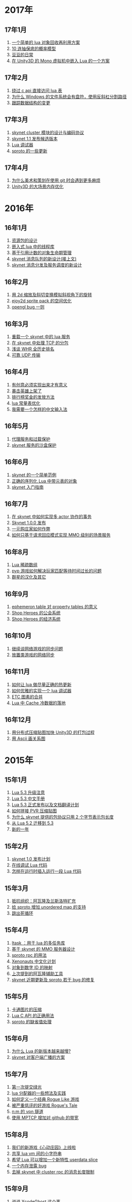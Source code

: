 * 2017年
** 17年1月
1. [[http://blog.codingnow.com/2017/01/lua_typesystem.html][一个简单的 lua 对象回收再利用方案]]
2. [[http://blog.codingnow.com/2017/01/exponential_distribution.html][10 连抽保底的概率模型]]
3. [[http://blog.codingnow.com/2017/01/doudou.html][豆豆的日常]]
4. [[http://blog.codingnow.com/2017/01/unity3d_sharplua.html][在 Unity3D 的 Mono 虚拟机中嵌入 Lua 的一个方案]]
** 17年2月
1. [[http://blog.codingnow.com/2017/02/lua_direct_access_table.html][绕过 c api 直接访问 lua 表]]
2. [[http://blog.codingnow.com/2017/02/windows_path_sep.html][为什么 Windows 的文件系统会有盘符，使用反斜杠分割路径]]
3. [[http://blog.codingnow.com/2017/02/tracedoc.html][跟踪数据结构的变更]]
** 17年3月
1. [[http://blog.codingnow.com/2017/03/skynet_cluster.html][skynet  cluster 模块的设计与编码协议]]
2. [[http://blog.codingnow.com/2017/03/skynet_1_1_rc.html][skynet 1.1 发布候选版本]]
3. [[http://blog.codingnow.com/2017/03/lua_debugger.html][Lua 调试器]]
4. [[http://blog.codingnow.com/2017/03/sproto_new_feature.html][sproto 的一些更新]]
** 17年4月
1. [[http://blog.codingnow.com/2017/04/git.html][为什么美术和策划在使用 git 时会遇到更多麻烦]]
2. [[http://blog.codingnow.com/2017/04/unity3d_memory.html][Unity3D 的大场景内存优化]]
* 2016年
** 16年1月
1. [[http://blog.codingnow.com/2016/01/assets.html][资源包的设计]]
2. [[http://blog.codingnow.com/2016/01/lua_threads.html][嵌入式 lua 中的线程库]]
3. [[http://blog.codingnow.com/2016/01/reference_count.html][基于引用计数的对象生命期管理]]
4. [[http://blog.codingnow.com/2016/01/skynet_mq.html][skynet 消息队列的新设计(接上文)]]
5. [[http://blog.codingnow.com/2016/01/skynet2.html][skynet 消息分发及服务调度的新设计]]
** 16年2月
1. [[http://blog.codingnow.com/2016/02/isometric_scale_skew.html][用 2d 缩放及斜切变换模拟斜视角下的旋转]]
2. [[http://blog.codingnow.com/2016/02/ejoy2d_sprite_pack.html][ejoy2d sprite pack 的空间优化]]
3. [[http://blog.codingnow.com/2016/02/opengl_vbo_bug.html][opengl bug 一则]]
** 16年3月
1. [[http://blog.codingnow.com/2016/03/skynet_reload.html][重载一个 skynet 中的 lua 服务]]
2. [[http://blog.codingnow.com/2016/03/skynet_tcp_package.html][在 skynet 中处理 TCP 的分包]]
3. [[http://blog.codingnow.com/2016/03/whr.html][浅谈 WHR 全历史排名]]
4. [[http://blog.codingnow.com/2016/03/reliable_udp.html][可靠 UDP 传输]]
** 16年4月
1. [[http://blog.codingnow.com/2016/04/ooaoeeeeieoeoeaooao.html][有创意必须实现出来才有意义]]
2. [[http://blog.codingnow.com/2016/04/attack_heroes_steam.html][暴击英雄上架了]]
3. [[http://blog.codingnow.com/2016/04/nae.html][排行榜奖金的发放方法]]
4. [[http://blog.codingnow.com/2016/04/lua_table_constants.html][lua 常量表优化]]
5. [[http://blog.codingnow.com/2016/04/chinese_input_method.html][我需要一个怎样的中文输入法]]
** 16年5月
1. [[http://blog.codingnow.com/2016/05/skynet_proxy.html][代理服务和过载保护]]
2. [[http://blog.codingnow.com/2016/05/skynet_memory.html][skynet 服务的沙盒保护]]
** 16年6月
1. [[http://blog.codingnow.com/2016/06/skynet_sample.html][skynet 的一个简单范例]]
2. [[http://blog.codingnow.com/2016/06/seri_lua_object.html][正确的序列化 Lua 中带元表的对象]]
3. [[http://blog.codingnow.com/2016/06/skynet_gettingstarted.html][skynet 入门指南]]
** 16年7月
1. [[http://blog.codingnow.com/2016/07/skynet_transaction.html][在 skynet 中如何实现多 actor 协作的事务]]
2. [[http://blog.codingnow.com/2016/07/skynet_released.html][Skynet 1.0.0 发布]]
3. [[http://blog.codingnow.com/2016/07/oooeci.html][一元购庄家如何作弊]]
4. [[http://blog.codingnow.com/2016/07/req_mmo.html][如何只基于请求回应模式实现 MMO 级别的场景服务]]
** 16年8月
1. [[http://blog.codingnow.com/2016/08/lua_sparse_array.html][Lua 稀疏数组]]
2. [[http://blog.codingnow.com/2016/08/pvp_match.html][pvp 游戏如何解决玩家匹配等待时间过长的问题]]
3. [[http://blog.codingnow.com/2016/08/stellaris.html][群星的汉化及其它]]
** 16年9月
1. [[http://blog.codingnow.com/2016/09/ephemeron_table_property_tables.html][ephemeron table 对 property tables 的意义]]
2. [[http://blog.codingnow.com/2016/09/shop_heroes_guild.html][Shop Heroes 的公会系统]]
3. [[http://blog.codingnow.com/2016/09/shop_heroes_ecosystem.html][Shop Heroes 的经济系统]]
** 16年10月
1. [[http://blog.codingnow.com/2016/10/gamesync.html][继续谈网络游戏的同步问题]]
2. [[http://blog.codingnow.com/2016/10/synchronization.html][放置类游戏的网络同步]]
** 16年11月
1. [[http://blog.codingnow.com/2016/11/lua_update.html][如何让 lua 做尽量正确的热更新]]
2. [[http://blog.codingnow.com/2016/11/lua_debugger.html][如何优雅的实现一个 lua 调试器]]
3. [[http://blog.codingnow.com/2016/11/etc_compose.html][ ETC 图素的合并]]
4. [[http://blog.codingnow.com/2016/11/cache_data.html][Lua 中 Cache 冷数据的落地]]
** 16年12月
1. [[http://blog.codingnow.com/2016/12/unity3d_remote_pvrtextool.html][用分布式压缩贴图加快 Unity3D 的打包过程]]
2. [[http://blog.codingnow.com/2016/12/ascii_graph.html][用 Ascii 画关系图]]
* 2015年
** 15年1月
1. [[http://blog.codingnow.com/2015/01/lua_53_update.html][Lua 5.3 升级注意]]
2. [[http://blog.codingnow.com/2015/01/lua_53_doc.html][Lua 5.3 中文手册]]
3. [[http://blog.codingnow.com/2015/01/lua_53_final.html][Lua 5.3 正式发布以及文档翻译计划]]
4. [[http://blog.codingnow.com/2015/01/pvr_combine.html][如何拼接 PVR 压缩贴图]]
5. [[http://blog.codingnow.com/2015/01/skynet_netpack.html][为什么 skynet 提供的包协议只用 2 个字节表示包长度]]
6. [[http://blog.codingnow.com/2015/01/lua_52_53.html][从 Lua 5.2 迁移到 5.3]]
7. [[http://blog.codingnow.com/2015/01/summary_and_plan.html][新的一年]]
** 15年2月
1. [[http://blog.codingnow.com/2015/02/skynet_10_plans.html][skynet 1.0 发布计划]]
2. [[http://blog.codingnow.com/2015/02/skynet_debugger.html][在线调试 Lua 代码]]
3. [[http://blog.codingnow.com/2015/02/inject_lua_code.html][怎样在运行时插入运行一段 Lua 代码]]
** 15年3月
1. [[http://blog.codingnow.com/2015/03/avalon.html][抵抗组织：阿瓦隆及兰斯洛特扩充]]
2. [[http://blog.codingnow.com/2015/03/sproto_unordered_map.html][给 sproto 增加 unordered map 的支持]]
3. [[http://blog.codingnow.com/2015/03/skynet_signal.html][跳出死循环]]
** 15年4月
1. [[http://blog.codingnow.com/2015/04/ltask.html][ltask ：用于 lua 的多任务库]]
2. [[http://blog.codingnow.com/2015/04/skynet_mmo.html][基于 skynet 的 MMO 服务器设计]]
3. [[http://blog.codingnow.com/2015/04/sproto_rpc.html][sproto rpc 的用法]]
4. [[http://blog.codingnow.com/2015/04/xenonauts_translation.html][Xenonauts 中文化计划]]
5. [[http://blog.codingnow.com/2015/04/handlemap.html][对象到数字 ID 的映射]]
6. [[http://blog.codingnow.com/2015/04/avalon_tool.html][上次提到的阿瓦隆辅助工具]]
7. [[http://blog.codingnow.com/2015/04/skynet_sproto_bug.html][skynet 近期更新及 sproto 若干 bug 的修复]]
** 15年5月
1. [[http://blog.codingnow.com/2015/05/rgbyuv.html][卡通图片的压缩]]
2. [[http://blog.codingnow.com/2015/05/lua_c_api.html][Lua C API 的正确用法]]
3. [[http://blog.codingnow.com/2015/05/sproto_default_value.html][sproto 的缺省值处理]]
** 15年6月
1. [[http://blog.codingnow.com/2015/06/lua_changes.html][为什么 Lua 的新版本越来越慢?]]
2. [[http://blog.codingnow.com/2015/06/skynet_socket_sharedobject.html][skynet 对客户端广播的方案]]
** 15年7月
1. [[http://blog.codingnow.com/2015/07/attack_heroes.html][第一次提交绿光]]
2. [[http://blog.codingnow.com/2015/07/skynet_lua_allocator.html][lua 分配器的一些想法及实践]]
3. [[http://blog.codingnow.com/2015/07/roguelike_berlin_interpretation.html][如何定义一个经典 Rogue Like 游戏]]
4. [[http://blog.codingnow.com/2015/07/rogues_tale.html][被严重低评的好游戏 Rogue's Tale]]
5. [[http://blog.codingnow.com/2015/07/mptun.html][n:m 的 vpn 隧道]]
6. [[http://blog.codingnow.com/2015/07/mptcp_github.html][使用 MPTCP 增加对 github 的带宽]]
** 15年8月
1. [[http://blog.codingnow.com/2015/08/xdzy.html][我们的新游戏《心动庄园》上线啦]]
2. [[http://blog.codingnow.com/2015/08/lua_vm_share_string.html][共享 lua vm 间的小字符串]]
3. [[http://blog.codingnow.com/2015/08/lua_userdata_slice.html][希望 Lua 可以增加一个新特性  userdata slice]]
4. [[http://blog.codingnow.com/2015/08/memory_leak_bug.html][一个内存泄露 bug]]
5. [[http://blog.codingnow.com/2015/08/skynet_cluster_rpc_limit.html][去掉 skynet 中 cluster rpc 的消息长度限制]]
** 15年9月
1. [[http://blog.codingnow.com/2015/09/xcodeghost.html][说说 XcodeGhost 这个事]]
2. [[http://blog.codingnow.com/2015/09/blog_bug.html][最近 blog 系统出了几个问题]]
** 15年10月
1. [[http://blog.codingnow.com/2015/10/lua_require_env.html][扩展 lua require 的行为]]
2. [[http://blog.codingnow.com/2015/10/victoria2.html][推荐款老游戏：维多利亚 II]]
3. [[http://blog.codingnow.com/2015/10/timeout_skynetcall.html][给 skynet.call 加上超时]]
4. [[http://blog.codingnow.com/2015/10/egypt.html][埃及一日游]]
** 15年11月
1. [[http://blog.codingnow.com/2015/11/rpc.html][RPC 之恶]]
2. [[http://blog.codingnow.com/2015/11/skynet_crontab.html][skynet 中实现一个 crontab 的方法]]
3. [[http://blog.codingnow.com/2015/11/chat_app.html][闲扯几句移动社交软件]]
4. [[http://blog.codingnow.com/2015/11/linode_ubuntu_upgrade.html][终于升级了 linode  上的 ubuntu ]]
** 15年12月
1. [[http://blog.codingnow.com/2015/12/skynet_rc.html][Skynet 1.0.0 RC 版发布]]
2. [[http://blog.codingnow.com/2015/12/skynet_coroutine.html][skynet 里的 coroutine]]
3. [[http://blog.codingnow.com/2015/12/rogues_tale_guide.html][Rogue's Tale 基础系统设定]]
* 2014年
** 14年1月
1. [[http://blog.codingnow.com/2014/01/routemap.html][COC Like 游戏中的寻路算法]]
2. [[http://blog.codingnow.com/2014/01/isometric_tileset_engine.html][斜视角游戏的地图渲染]]
3. [[http://blog.codingnow.com/2014/01/momo_craft.html][我们的手游 陌陌争霸 终于上线了]]
4. [[http://blog.codingnow.com/2014/01/out_of_range_bug.html][一次内存越界的 bug]]
** 14年2月
1. [[http://blog.codingnow.com/2014/02/select_bug.html][一起 select 引起的崩溃]]
2. [[http://blog.codingnow.com/2014/02/net_gamble.html][如何让玩家相信游戏是公平的]]
3. [[http://blog.codingnow.com/2014/02/connection_reuse.html][在移动网络上创建更稳定的连接]]
** 14年3月
1. [[http://blog.codingnow.com/2014/03/lua_shared_proto.html][在不同的 lua vm 间共享 Proto]]
2. [[http://blog.codingnow.com/2014/03/skynet_socket_channel.html][Skynet 新的 socket.channel 模式]]
3. [[http://blog.codingnow.com/2014/03/linode.html][linode 广告时间]]
4. [[http://blog.codingnow.com/2014/03/mmzb_redis.html][谈谈陌陌争霸在数据库方面踩过的坑( Redis 篇)]]
5. [[http://blog.codingnow.com/2014/03/mmzb_mongodb.html][谈谈陌陌争霸在数据库方面踩过的坑(芒果篇)]]
6. [[http://blog.codingnow.com/2014/03/mmzb_db_2.html][谈谈陌陌争霸在数据库方面踩过的坑(排行榜篇)]]
7. [[http://blog.codingnow.com/2014/03/mmzb_db.html][谈谈陌陌争霸在数据库方面踩过的坑(前篇)]]
** 14年4月
1. [[http://blog.codingnow.com/2014/04/skynet_multicast.html][skynet 的新组播方案]]
2. [[http://blog.codingnow.com/2014/04/qc_recruit.html][简悦 QC 招聘]]
3. [[http://blog.codingnow.com/2014/04/skynet_release.html][Skynet 发布第一个正式版]]
4. [[http://blog.codingnow.com/2014/04/skynet_snax.html][skynet 的 snax 框架及热更新方案]]
5. [[http://blog.codingnow.com/2014/04/skynet_gate_lua_version.html][对 skynet 的 gate 服务的重构]]
6. [[http://blog.codingnow.com/2014/04/lua-conf.html][lua-conf 让配置信息在不同的 lua 虚拟机间共享]]
7. [[http://blog.codingnow.com/2014/04/memory_proof_lua_api.html][内存安全的 Lua api 调用]]
** 14年5月
1. [[http://blog.codingnow.com/2014/05/skynet_logo.html][skynet logo]]
2. [[http://blog.codingnow.com/2014/05/skynet_o_logo.html][skynet 征集 logo]]
3. [[http://blog.codingnow.com/2014/05/skynet_v020.html][skynet v0.2.0 发布]]
4. [[http://blog.codingnow.com/2014/05/skynet_mq_flags.html][skynet 消息队列调度算法的一点说明]]
** 14年6月
1. [[http://blog.codingnow.com/2014/06/linode1024.html][Linode 服务真不错]]
2. [[http://blog.codingnow.com/2014/06/skynet_harbor_redesign.html][重新设计并实现了 skynet 的 harbor 模块]]
3. [[http://blog.codingnow.com/2014/06/gotunnel.html][一个适用于腾讯开放平台的 tunnel]]
4. [[http://blog.codingnow.com/2014/06/skynet_tshirt.html][skynet 主题 T 恤]]
5. [[http://blog.codingnow.com/2014/06/skynet_cluster.html][skynet 的集群方案]]
** 14年7月
1. [[http://blog.codingnow.com/2014/07/skynet_response.html][skynet 中如何实现邮件达到通知服务]]
2. [[http://blog.codingnow.com/2014/07/sproto.html][sproto 的实现与评测]]
3. [[http://blog.codingnow.com/2014/07/ejoyproto.html][设计一种简化的 protocol buffer 协议]]
4. [[http://blog.codingnow.com/2014/07/skynet_http.html][给 skynet 增加 http 服务器模块]]
5. [[http://blog.codingnow.com/2014/07/skynet_msgserver.html][skynet 消息服务器支持]]
6. [[http://blog.codingnow.com/2014/07/skynet_short_connection.html][计划给 skynet 增加短连接的支持]]
7. [[http://blog.codingnow.com/2014/07/gameplan.html][一个游戏的想法]]
** 14年8月
1. [[http://blog.codingnow.com/2014/08/ueeoca.html][近日工作记录]]
2. [[http://blog.codingnow.com/2014/08/stm.html][STM 的简单实现]]
3. [[http://blog.codingnow.com/2014/08/unity3d_asset_bundle.html][Unity3D asset bundle 格式简析]]
** 14年9月
1. [[http://blog.codingnow.com/2014/09/sandbox_world.html][随机地形生成]]
2. [[http://blog.codingnow.com/2014/09/ejoy2d_shader.html][ejoy2d shader 模块改进计划]]
3. [[http://blog.codingnow.com/2014/09/2014_igf.html][2014 IGF 评选]]
** 14年10月
1. [[http://blog.codingnow.com/2014/10/beyond_earth.html][文明太空的评测]]
2. [[http://blog.codingnow.com/2014/10/gdc_china_2014.html][GDC China 2014]]
3. [[http://blog.codingnow.com/2014/10/skynet_overload.html][skynet 服务的过载保护]]
** 14年11月
1. [[http://blog.codingnow.com/2014/11/excel.html][策划们离不开的 Excel]]
2. [[http://blog.codingnow.com/2014/11/skynet_ae_udp_oeoe.html][skynet 的 UDP  支持]]
3. [[http://blog.codingnow.com/2014/11/rla_format.html][RLA 文件中的法线信息提取]]
** 14年12月
1. [[http://blog.codingnow.com/2014/12/dungeon_of_the_endless.html][Dungeon of the Endless]]
2. [[http://blog.codingnow.com/2014/12/skynet_meeting.html][skynet 社区广州聚会小记]]
3. [[http://blog.codingnow.com/2014/12/skynet_spinlock.html][乐观锁和悲观锁]]
* 2013年
** 13年1月
1. [[http://blog.codingnow.com/2013/01/memory_bug.html][内存异常排查]]
2. [[http://blog.codingnow.com/2013/01/reading_lua_vm.html][温故而知新]]
3. [[http://blog.codingnow.com/2013/01/memory_leak.html][内存泄露排查小记]]
4. [[http://blog.codingnow.com/2013/01/pixel_light_scene.html][Pixel light 中的场景管理]]
5. [[http://blog.codingnow.com/2013/01/binding_c_object_for_lua.html][为 Lua 绑定 C/C++ 对象]]
** 13年2月
1. [[http://blog.codingnow.com/2013/02/clash_of_clans.html][Clash of Clans]]
2. [[http://blog.codingnow.com/2013/02/unilua.html][C# 版的 Lua]]
** 13年3月
1. [[http://blog.codingnow.com/2013/03/objective_c.html][Objective-C 的对象模型]]
2. [[http://blog.codingnow.com/2013/03/iueoaea.html][最近一些心得]]
** 13年4月
1. [[http://blog.codingnow.com/2013/04/lua_522_bug.html][Lua 5.2.2 中的一处 Bug]]
2. [[http://blog.codingnow.com/2013/04/data_structure_tree.html][树结构的一点想法]]
3. [[http://blog.codingnow.com/2013/04/wm_create_exception.html][WM_CREATE 引起的 bug 一则]]
4. [[http://blog.codingnow.com/2013/04/dfont.html][动态字体的贴图管理]]
** 13年5月
1. [[http://blog.codingnow.com/2013/05/skynet_gate.html][skynet 的网关模块的一点修改]]
2. [[http://blog.codingnow.com/2013/05/sa_recruit.html][招聘 Windows/Linux SA 一名]]
3. [[http://blog.codingnow.com/2013/05/something_about_lua.html][介绍几个和 Lua 有关的东西]]
4. [[http://blog.codingnow.com/2013/05/join_us.html][招聘 Lua 开发人员一名]]
5. [[http://blog.codingnow.com/2013/05/xor_linked_list.html][XOR 链表]]
** 13年6月
1. [[http://blog.codingnow.com/2013/06/skynet_watchdog.html][skynet 下的用户登陆问题]]
2. [[http://blog.codingnow.com/2013/06/hive_lua_actor_model.html][Hive , Lua 的 actor 模型]]
3. [[http://blog.codingnow.com/2013/06/skynet_socket.html][重写了 skynet 中的 socket 库]]
4. [[http://blog.codingnow.com/2013/06/lua_mongo.html][MongoDB lua driver]]
5. [[http://blog.codingnow.com/2013/06/lua_bson.html][写了一个 lua bson 库]]
6. [[http://blog.codingnow.com/2013/06/lua_stack.html][用栈方式管理 Lua 中的 C 对象]]
7. [[http://blog.codingnow.com/2013/06/mongodb_lua_driver.html][MongoDB 的 Lua Driver]]
** 13年7月
1. [[http://blog.codingnow.com/2013/07/skynet_mongo_driver.html][给  skynet 添加 mongo driver]]
2. [[http://blog.codingnow.com/2013/07/coroutine_reuse.html][coroutine 的回收利用]]
3. [[http://blog.codingnow.com/2013/07/improve_skynet_socket_lib.html][增强了 skynet 的 socket 库]]
4. [[http://blog.codingnow.com/2013/07/callback_or_message_queue.html][回调还是消息队列]]
5. [[http://blog.codingnow.com/2013/07/hive_socket.html][Hive 增加了 socket 库]]
** 13年8月
1. [[http://blog.codingnow.com/2013/08/full_userdata_gc.html][去掉 full userdata 的 GC 元方法]]
2. [[http://blog.codingnow.com/2013/08/skynet_update.html][Skynet 的一次大更新]]
3. [[http://blog.codingnow.com/2013/08/reading_golang_source.html][读了一点 go 的源码]]
4. [[http://blog.codingnow.com/2013/08/exit_skynet.html][如何安全的退出 skynet ]]
** 13年9月
1. [[http://blog.codingnow.com/2013/09/lua_52_generational_gc.html][Lua 5.2 新增的分代 GC]]
2. [[http://blog.codingnow.com/2013/09/cstring.html][一个简单的 C string 库]]
3. [[http://blog.codingnow.com/2013/09/join_us_artist.html][招聘 美术特效制作人员一名]]
4. [[http://blog.codingnow.com/2013/09/skynet_bootstrap.html][skynet 的启动流程中的异步 IO 问题]]
5. [[http://blog.codingnow.com/2013/09/sparse_file_block_kaspersky.html][BT 下载器下载的安装文件被杀毒软件卡住的问题]]
6. [[http://blog.codingnow.com/2013/09/edge_font.html][字体勾边渲染的简单方法]]
** 13年10月
1. [[http://blog.codingnow.com/2013/10/skynet_lua_coroutine.html][skynet 中 Lua 服务的消息处理]]
2. [[http://blog.codingnow.com/2013/10/join_us_programmer.html][招聘 平台开发工程师]]
3. [[http://blog.codingnow.com/2013/10/dlang_string.html][D 语言的数组和字符串]]
** 13年11月
1. [[http://blog.codingnow.com/2013/11/bump_pointer_allocator.html][一个 Bump Pointer Allocator]]
2. [[http://blog.codingnow.com/2013/11/interview.html][ 云风：一个编程的自由人（图灵访谈）]]
3. [[http://blog.codingnow.com/2013/11/eo.html][虚惊一场]]
4. [[http://blog.codingnow.com/2013/11/recruit_unity3d.html][简悦招聘 Unity3D 程序员]]
** 13年12月
1. [[http://blog.codingnow.com/2013/12/lua_debugger.html][Lua 远程调试器]]
2. [[http://blog.codingnow.com/2013/12/ejoy2d.html][Ejoy2D 开源]]
3. [[http://blog.codingnow.com/2013/12/skynet_lua_alloc.html][skynet lua 服务的内存管理优化]]
4. [[http://blog.codingnow.com/2013/12/skynet_agent_pool.html][skynet 服务启动优化]]
5. [[http://blog.codingnow.com/2013/12/skynet_monitor.html][Skynet 的服务监控及远程调用]]
* 2012年
** 12年1月
1. [[http://blog.codingnow.com/2012/01/libuv.html][libuv 初窥]]
2. [[http://blog.codingnow.com/2012/01/lua_link_bug.html][一个链接 lua 引起的 bug , 事不过三]]
3. [[http://blog.codingnow.com/2012/01/dev_note_9.html][开发笔记 (9) ：近期工作小结]]
4. [[http://blog.codingnow.com/2012/01/niioeoouaieeaee.html][今天终于爬先锋了]]
5. [[http://blog.codingnow.com/2012/01/12306_sns.html][12306 可望成为中国最大的 SNS 网站]]
6. [[http://blog.codingnow.com/2012/01/ticket_queue.html][铁路订票系统的简单设计]]
7. [[http://blog.codingnow.com/2012/01/dev_note_8.html][开发笔记 (8) : 策划公式的 DSL 设计]]
8. [[http://blog.codingnow.com/2012/01/dev_note_7.html][开发笔记 (7) : 服务器底层框架及 RPC]]
9. [[http://blog.codingnow.com/2012/01/_oeouoeie.html][ 关于分工合作]]
** 12年2月
1. [[http://blog.codingnow.com/2012/02/forum.html][主题论坛的一些想法]]
2. [[http://blog.codingnow.com/2012/02/dev_note_11.html][开发笔记 (11) : 组播服务]]
3. [[http://blog.codingnow.com/2012/02/lua_trace.html][跟踪调试 Lua 程序]]
4. [[http://blog.codingnow.com/2012/02/dev_note_10.html][开发笔记 (10) ：内存数据库]]
5. [[http://blog.codingnow.com/2012/02/ring_buffer.html][Ring Buffer 的应用]]
** 12年3月
1. [[http://blog.codingnow.com/2012/03/dev_note_16.html][开发笔记(16) : Timer 和异步事件]]
2. [[http://blog.codingnow.com/2012/03/dev_note_15.html][开发笔记(15) : 热更新]]
3. [[http://blog.codingnow.com/2012/03/dev_note_14.html][开发笔记(14) : 工作总结及玩家状态广播]]
4. [[http://blog.codingnow.com/2012/03/dev_note_13.html][开发笔记 (13) : AOI 服务的设计与实现]]
5. [[http://blog.codingnow.com/2012/03/dev_note_12.html][开发笔记(12) : 位置同步策略]]
** 12年4月
1. [[http://blog.codingnow.com/2012/04/pbc_improved.html][pbc 优化]]
2. [[http://blog.codingnow.com/2012/04/lua_multi_states_database.html][让多个 Lua state 共享一份静态数据]]
3. [[http://blog.codingnow.com/2012/04/dev_note_17.html][开发笔记(17) : 策划表格公式处理]]
4. [[http://blog.codingnow.com/2012/04/lua_int64.html][Lua int64 的支持]]
5. [[http://blog.codingnow.com/2012/04/sync_time.html][如何更准确的网络对时]]
6. [[http://blog.codingnow.com/2012/04/mread.html][Ringbuffer 范例]]
** 12年5月
1. [[http://blog.codingnow.com/2012/05/ooc.html][杂记]]
2. [[http://blog.codingnow.com/2012/05/dev_note_19.html][开发笔记(19) : 怪物行走控制]]
3. [[http://blog.codingnow.com/2012/05/dev_note_18.html][开发笔记(18) : 读写锁与线程安全]]
** 12年6月
1. [[http://blog.codingnow.com/2012/06/continuation_in_lua_52.html][Lua 5.2 如何实现 C 调用中的 Continuation]]
2. [[http://blog.codingnow.com/2012/06/dev_note_21.html][开发笔记(21) : 无锁消息队列]]
3. [[http://blog.codingnow.com/2012/06/dev_note_20.html][开发笔记(20) : 交易系统]]
4. [[http://blog.codingnow.com/2012/06/ooeo.html][一些工作进展]]
5. [[http://blog.codingnow.com/2012/06/lua_support_utf8.html][让 Lua 支持中文变量名]]
** 12年7月
1. [[http://blog.codingnow.com/2012/07/dev_note_24.html][开发笔记(24) : Lua State 间的数据共享]]
2. [[http://blog.codingnow.com/2012/07/c_coroutine.html][C 的 coroutine 库]]
3. [[http://blog.codingnow.com/2012/07/dev_note_23.html][开发笔记(23) : 原子字典]]
4. [[http://blog.codingnow.com/2012/07/dev_note_22.html][开发笔记(22) : 背包系统]]
5. [[http://blog.codingnow.com/2012/07/lua_521.html][Lua 5.2.1 的一处改变]]
6. [[http://blog.codingnow.com/2012/07/lua_c_callback.html][在 C 中设置 Lua 回调函数引起的一处 bug]]
** 12年8月
1. [[http://blog.codingnow.com/2012/08/dev_note_25.html][开发笔记(25) : 改进的 RPC]]
2. [[http://blog.codingnow.com/2012/08/skynet_bug.html][记录一个并发引起的 bug]]
3. [[http://blog.codingnow.com/2012/08/skynet_dev.html][Skynet 的一些改进和进展]]
4. [[http://blog.codingnow.com/2012/08/skynet_harbor_rpc.html][Skynet 集群及 RPC ]]
5. [[http://blog.codingnow.com/2012/08/skynet.html][Skynet 开源]]
** 12年9月
1. [[http://blog.codingnow.com/2012/09/dev_note_26.html][开发笔记(26) : AOI 以及移动模块]]
2. [[http://blog.codingnow.com/2012/09/lua_52_changes.html][Lua 5.2 的细节改变]]
3. [[http://blog.codingnow.com/2012/09/join_us.html][正式招聘 web 平台开发工程师]]
4. [[http://blog.codingnow.com/2012/09/the_design_of_skynet.html][Skynet 设计综述]]
** 12年10月
1. [[http://blog.codingnow.com/2012/10/yingxi.html][近期攀岩小记]]
2. [[http://blog.codingnow.com/2012/10/luajit_20_lua_52_env.html][让 LuaJIT 2.0 支持 Lua 5.2 中的 _ENV 特性]]
3. [[http://blog.codingnow.com/2012/10/sc2_editor.html][星际争霸2编辑器的初接触]]
4. [[http://blog.codingnow.com/2012/10/bug_and_lockfree_queue.html][并发问题 bug 小记]]
5. [[http://blog.codingnow.com/2012/10/dev_note_27.html][开发笔记(27) : 公式计算机]]
** 12年11月
1. [[http://blog.codingnow.com/2012/11/phasing_technology.html][相位技术的实现]]
2. [[http://blog.codingnow.com/2012/11/dev_note_29.html][开发笔记(29) : agent 跨机 id 同步问题]]
3. [[http://blog.codingnow.com/2012/11/lua_share_code.html][Lua 字节码与字符串的共享]]
4. [[http://blog.codingnow.com/2012/11/dev_note_28.html][开发笔记(28) : 重构优化]]
** 12年12月
1. [[http://blog.codingnow.com/2012/12/share_rent.html][房租分配问题]]
2. [[http://blog.codingnow.com/2012/12/fuzzy_logic.html][模糊逻辑在 AI 中的应用]]
3. [[http://blog.codingnow.com/2012/12/luacc.html][Luacc]]
4. [[http://blog.codingnow.com/2012/12/lua_snapshot.html][一个 Lua 内存泄露检查工具]]
5. [[http://blog.codingnow.com/2012/12/user_authentication.html][登陆认证系统]]
6. [[http://blog.codingnow.com/2012/12/merchant.html][网络游戏中商人系统的一点想法]]
7. [[http://blog.codingnow.com/2012/12/programmer.html][程序员的职业素养]]
8. [[http://blog.codingnow.com/2012/12/gui_good_design.html][闲扯几句图形界面的设计]]
* 2011年
** 11年1月
1. [[http://blog.codingnow.com/2011/01/my_old_man.html][父亲]]
2. [[http://blog.codingnow.com/2011/01/memory_snapshot.html][如何给指定地址空间拍一个快照]]
3. [[http://blog.codingnow.com/2011/01/insight.html][顿悟？]]
4. [[http://blog.codingnow.com/2011/01/fork_multi_thread.html][极不和谐的 fork 多线程程序]]
5. [[http://blog.codingnow.com/2011/01/english_reading.html][有关英语阅读]]
6. [[http://blog.codingnow.com/2011/01/no.html][洋画]]
7. [[http://blog.codingnow.com/2011/01/virtual_goods_verify.html][网络游戏物品校验系统的设计]]
8. [[http://blog.codingnow.com/2011/01/memdb.html][梦幻西游服务器的优化]]
** 11年2月
1. [[http://blog.codingnow.com/2011/02/zeromq_message_patterns.html][ZeroMQ 的模式]]
2. [[http://blog.codingnow.com/2011/02/queue_system.html][食堂排队系统]]
3. [[http://blog.codingnow.com/2011/02/aaeeooc.html][新年杂记]]
4. [[http://blog.codingnow.com/2011/02/0x20_years.html][写在 0x20 岁之前]]
** 11年3月
1. [[http://blog.codingnow.com/2011/03/effective_c_3rd_preface.html][废稿留档：Effective C++ 3rd 的评注版（序）]]
2. [[http://blog.codingnow.com/2011/03/lua_gc_5.html][Lua GC 的源码剖析 (5)]]
3. [[http://blog.codingnow.com/2011/03/lua_gc_4.html][Lua GC 的源码剖析 (4)]]
4. [[http://blog.codingnow.com/2011/03/lua_gc_3.html][Lua GC 的源码剖析 (3)]]
5. [[http://blog.codingnow.com/2011/03/lua_gc_2.html][Lua GC 的源码剖析 (2)]]
6. [[http://blog.codingnow.com/2011/03/lua_gc_1.html][Lua GC 的源码剖析 (1)]]
7. [[http://blog.codingnow.com/2011/03/queue_system.html][服务器排队系统的一点想法 ]]
8. [[http://blog.codingnow.com/2011/03/share_photos.html][方便的分享照片]]
9. [[http://blog.codingnow.com/2011/03/optimize_io.html][梦幻西游服务器 IO 问题]]
10. [[http://blog.codingnow.com/2011/03/go_3.html][Go 语言初学实践(3)]]
11. [[http://blog.codingnow.com/2011/03/go_2.html][Go 语言初学实践(2)]]
12. [[http://blog.codingnow.com/2011/03/go_1.html][Go 语言初学实践(1)]]
13. [[http://blog.codingnow.com/2011/03/file_sharing.html][分享文件服务]]
** 11年4月
1. [[http://blog.codingnow.com/2011/04/module_initialization.html][再谈 C 语言的模块化设计]]
2. [[http://blog.codingnow.com/2011/04/3d_engine_plan.html][如果从头开发新的 3d engine]]
3. [[http://blog.codingnow.com/2011/04/ten_years_in_netease.html][我在网易的十年]]
4. [[http://blog.codingnow.com/2011/04/lua_gc_multithreading.html][把 lua 的 gc 移到独立线程]]
5. [[http://blog.codingnow.com/2011/04/lua_gc_6.html][Lua GC 的源码剖析 (6) 完结]]
** 11年5月
1. [[http://blog.codingnow.com/2011/05/asset_management.html][游戏开发中美术资源的管理]]
2. [[http://blog.codingnow.com/2011/05/chat_encryption.html][聊天信息加密的乱想]]
3. [[http://blog.codingnow.com/2011/05/english_reading.html][电子书平台及英文阅读]]
4. [[http://blog.codingnow.com/2011/05/power-grid-factory-manager.html][扯两句电厂经理]]
5. [[http://blog.codingnow.com/2011/05/solo.html][软件项目需要很多人一起完成可能是一个骗局]]
6. [[http://blog.codingnow.com/2011/05/bitcoin.html][Bitcoin 的基本原理]]
7. [[http://blog.codingnow.com/2011/05/gc_performance.html][闲扯几句 GC 的话题]]
8. [[http://blog.codingnow.com/2011/05/xtunnel.html][写了一个 proxy 用途你懂的]]
** 11年6月
1. [[http://blog.codingnow.com/2011/06/dns_tunnel.html][DNS 隧道]]
2. [[http://blog.codingnow.com/2011/06/luajit_ffi_zeromq.html][使用 luajit 的 ffi 绑定 zeromq]]
3. [[http://blog.codingnow.com/2011/06/mmorpg_server.html][传统 MMORPG 通讯模式实现的一点想法]]
** 11年7月
1. [[http://blog.codingnow.com/2011/07/align_bug.html][地址对齐问题引起的 Bug 一则]]
2. [[http://blog.codingnow.com/2011/07/googleplus.html][谈谈 Google+]]
3. [[http://blog.codingnow.com/2011/07/tianzhu-7.html][结组攀爬天柱岩（附高强小结）]]
4. [[http://blog.codingnow.com/2011/07/tianzhu-6.html][结组攀爬天柱岩（六）终]]
5. [[http://blog.codingnow.com/2011/07/tianzhu-5.html][结组攀爬天柱岩（五）]]
6. [[http://blog.codingnow.com/2011/07/tianzhu-4.html][结组攀爬天柱岩（四）]]
7. [[http://blog.codingnow.com/2011/07/tianzhuyan-3.html][结组攀爬天柱岩（三）]]
8. [[http://blog.codingnow.com/2011/07/tianzhuyan-2.html][结组攀爬天柱岩（二）]]
9. [[http://blog.codingnow.com/2011/07/tianzhuyan-1.html][结组攀爬天柱岩（一）]]
** 11年8月
1. [[http://blog.codingnow.com/2011/08/rope_ladder.html][绳梯]]
2. [[http://blog.codingnow.com/2011/08/kexiao1.html][开线流水帐]]
3. [[http://blog.codingnow.com/2011/08/mmorpg_scene_server.html][MMORPG 中场景服务的抽象]]
4. [[http://blog.codingnow.com/2011/08/lua_52_multithreaded.html][Lua 下实现抢占式多线程]]
** 11年9月
1. [[http://blog.codingnow.com/2011/09/jianyue.html][简悦]]
2. [[http://blog.codingnow.com/2011/09/autumn.html][秋天]]
3. [[http://blog.codingnow.com/2011/09/new_beginning.html][离开，是为了新的开始]]
** 11年10月
1. [[http://blog.codingnow.com/2011/10/virtual_currency.html][游戏收费方式的一点思考]]
2. [[http://blog.codingnow.com/2011/10/web_develop.html][Web 开发程序员招聘]]
3. [[http://blog.codingnow.com/2011/10/ueuoaoeo.html][近期一点进展]]
** 11年11月
1. [[http://blog.codingnow.com/2011/11/dev_note_3.html][开发笔记 (3) ]]
2. [[http://blog.codingnow.com/2011/11/mathematical_design.html][游戏数值策划]]
3. [[http://blog.codingnow.com/2011/11/dev_note_2.html][开发笔记 (2) ：redis 数据库结构设计 ]]
4. [[http://blog.codingnow.com/2011/11/dev_note_1.html][开发笔记 (1)]]
5. [[http://blog.codingnow.com/2011/11/ameba_lua_52.html][Ameba , 一个简单的 lua 多线程实现]]
6. [[http://blog.codingnow.com/2011/11/beginning.html][正式开始前]]
** 11年12月
1. [[http://blog.codingnow.com/2011/12/lua_52_env.html][lua 5.2 的 _ENV]]
2. [[http://blog.codingnow.com/2011/12/buddy_memory_allocation.html][Buddy memory allocation (伙伴内存分配器)]]
3. [[http://blog.codingnow.com/2011/12/dev_note_6.html][开发笔记 (6) : 结构化数据的共享存储]]
4. [[http://blog.codingnow.com/2011/12/pbc_lua_binding.html][pbc 库的 lua binding]]
5. [[http://blog.codingnow.com/2011/12/monty_hall.html][蒙特霍尔问题与我那餐盒饭]]
6. [[http://blog.codingnow.com/2011/12/dev_note_5.html][开发笔记 (5) : 场景服务及避免读写锁]]
7. [[http://blog.codingnow.com/2011/12/dev_note_4.html][开发笔记 (4) :  Agent 的消息循环及 RPC]]
8. [[http://blog.codingnow.com/2011/12/probability.html][概率问题]]
9. [[http://blog.codingnow.com/2011/12/protocol_buffers_for_c.html][Protocol Buffers for C]]
* 2010年
** 10年1月
1. [[http://blog.codingnow.com/2010/01/cpp_template.html][古怪的 C++ 问题]]
2. [[http://blog.codingnow.com/2010/01/ff13.html][最终幻想XIII]]
3. [[http://blog.codingnow.com/2010/01/bank.html][招行虽然烂，但至少可以用]]
4. [[http://blog.codingnow.com/2010/01/modularization_in_c_1.html][浅谈 C 语言中模块化设计的范式]]
5. [[http://blog.codingnow.com/2010/01/c_modularization.html][C 语言对模块化支持的欠缺]]
6. [[http://blog.codingnow.com/2010/01/good_design.html][好的设计]]
7. [[http://blog.codingnow.com/2010/01/avatar.html][武汉的黄牛还是实在]]
8. [[http://blog.codingnow.com/2010/01/the_new_c_standard_1_2.html][《The New C Standard》的新版下载]]
9. [[http://blog.codingnow.com/2010/01/lua_520_work1.html][Lua 5.2.0 (work1)]]
10. [[http://blog.codingnow.com/2010/01/book.html][随便写写]]
** 10年2月
1. [[http://blog.codingnow.com/2010/02/no_password.html][为什么一定要有密码?]]
2. [[http://blog.codingnow.com/2010/02/cpp_ctor.html][在 C++ 中引入 gc 后的对象初始化]]
3. [[http://blog.codingnow.com/2010/02/cpp_inherit.html][C++ 中的接口继承与实现继承]]
4. [[http://blog.codingnow.com/2010/02/cpp_gc.html][在 C++ 中实现一个轻量的标记清除 gc 系统]]
5. [[http://blog.codingnow.com/2010/02/move.html][搬家]]
6. [[http://blog.codingnow.com/2010/02/eoo.html][虚杯以待]]
7. [[http://blog.codingnow.com/2010/02/serendipity.html][缘分天注定]]
8. [[http://blog.codingnow.com/2010/02/magic.html][关于那个手穿玻璃]]
9. [[http://blog.codingnow.com/2010/02/oeouo.html][关于招聘]]
10. [[http://blog.codingnow.com/2010/02/ff13.html][FF13 剧情完成]]
11. [[http://blog.codingnow.com/2010/02/recruit.html][招聘程序员]]
** 10年3月
1. [[http://blog.codingnow.com/2010/03/boardgame_bar.html][我的桌面游戏吧快开张了]]
2. [[http://blog.codingnow.com/2010/03/c_serialization.html][C 语言的数据序列化]]
3. [[http://blog.codingnow.com/2010/03/cpp_protected.html][C++ 中的 protected]]
4. [[http://blog.codingnow.com/2010/03/netease_oa.html][我诅咒帮网易做 OA 系统的公司]]
5. [[http://blog.codingnow.com/2010/03/object_oriented_programming_in_c.html][我所偏爱的 C 语言面向对象编程范式]]
6. [[http://blog.codingnow.com/2010/03/iioauiioaeoaein.html][感谢各位投递简历和参加面试的同学]]
** 10年4月
1. [[http://blog.codingnow.com/2010/04/vfs.html][实现一个简单的虚拟文件系统]]
2. [[http://blog.codingnow.com/2010/04/ieaeenaeieia.html][筹码选配问题]]
3. [[http://blog.codingnow.com/2010/04/eoaee.html][小店开张了]]
** 10年5月
1. [[http://blog.codingnow.com/2010/05/shared_data_in_lua_states.html][共享 lua state 中的数据]]
2. [[http://blog.codingnow.com/2010/05/popo_ent.html][千呼万唤始出来，结果是这么白痴的设定]]
3. [[http://blog.codingnow.com/2010/05/setjmp.html][setjmp 的正确使用]]
4. [[http://blog.codingnow.com/2010/05/battlestar_galactica.html][太空堡垒卡拉狄加]]
5. [[http://blog.codingnow.com/2010/05/silenceisdefeat_tcp_forwarding.html][silenceisdefeat 关掉了 TCP Forwarding]]
6. [[http://blog.codingnow.com/2010/05/memory_proxy.html][给你的模块设防]]
7. [[http://blog.codingnow.com/2010/05/delve.html][Delve 迷你地下城冒险游戏]]
** 10年6月
1. [[http://blog.codingnow.com/2010/06/detect_utf-8_gbk.html][区分一个包含汉字的字符串是 UTF-8 还是 GBK]]
2. [[http://blog.codingnow.com/2010/06/c_programming_language.html][C 语言的前世今生]]
3. [[http://blog.codingnow.com/2010/06/vfs_implemention.html][把 vfs 实现好了]]
4. [[http://blog.codingnow.com/2010/06/masterminds_of_programming_forth.html][有关 Forth]]
5. [[http://blog.codingnow.com/2010/06/masterminds_of_programming_7_lua.html][采访 Lua 发明人的一篇文章]]
** 10年7月
1. [[http://blog.codingnow.com/2010/07/mingw_stack_backtrace.html][mingw 下的 stack backtrace]]
2. [[http://blog.codingnow.com/2010/07/cellphone.html][换了个新手机]]
3. [[http://blog.codingnow.com/2010/07/game_network.html][游戏多服务器架构的一点想法]]
4. [[http://blog.codingnow.com/2010/07/function_c.html][C 语言中统一的函数指针]]
** 10年8月
1. [[http://blog.codingnow.com/2010/08/array_erase.html][从数组里删除一个元素]]
2. [[http://blog.codingnow.com/2010/08/libvpx.html][在游戏引擎中播放视频]]
3. [[http://blog.codingnow.com/2010/08/bug.html][记一个 Bug]]
4. [[http://blog.codingnow.com/2010/08/resource_pack.html][游戏资源的压缩、打包与补丁更新]]
5. [[http://blog.codingnow.com/2010/08/protobuf_for_lua.html][继续完善 protobuf 库]]
6. [[http://blog.codingnow.com/2010/08/proto_buffers_in_lua.html][Proto Buffers in Lua]]
7. [[http://blog.codingnow.com/2010/08/debug_in_windows.html][Windows 下调试问题一则]]
** 10年9月
1. [[http://blog.codingnow.com/2010/09/nz_south_island.html][新西兰南岛游]]
2. [[http://blog.codingnow.com/2010/09/nz.html][在新西兰自驾]]
3. [[http://blog.codingnow.com/2010/09/oeouoaieaeaeeoaeo.html][关于这段时间的技术评审]]
4. [[http://blog.codingnow.com/2010/09/update_backtrace-mingw.html][backtrace-mingw 更新]]
** 10年10月
1. [[http://blog.codingnow.com/2010/10/effective_cpp_3rd_comment.html][Effective C++ 3rd 的一点评论]]
2. [[http://blog.codingnow.com/2010/10/effective_cpp_3rd_edition.html][Effective C++ 3rd Edition]]
** 10年11月
1. [[http://blog.codingnow.com/2010/11/go_prime.html][Go 语言初步]]
2. [[http://blog.codingnow.com/2010/11/shared_resource.html][多进程资源共享及多样化加载]]
3. [[http://blog.codingnow.com/2010/11/group_chat.html][关于群服务的实现]]
4. [[http://blog.codingnow.com/2010/11/qq_360.html][QQ 用户关系的迁移]]
** 10年12月
1. [[http://blog.codingnow.com/2010/12/optimize_game_server_io.html][梦幻西游服务器 IO 的一点优化]]
2. [[http://blog.codingnow.com/2010/12/12_oaeea.html][12 月二三事]]
3. [[http://blog.codingnow.com/2010/12/usb_netdisk.html][想要这么一个网盘]]
4. [[http://blog.codingnow.com/2010/12/lua_cothread.html][lua cothread]]
* 2009年
** 09年1月
1. [[http://blog.codingnow.com/2009/01/recv_bug.html][出在 recv 上的一个 bug]]
2. [[http://blog.codingnow.com/2009/01/safe_web_environment.html][在不安全的网络环境下安全上网]]
3. [[http://blog.codingnow.com/2009/01/the_new_c_standard.html][The New C Standard]]
4. [[http://blog.codingnow.com/2009/01/c_interface.html][一个 C 接口设计的问题]]
** 09年2月
1. [[http://blog.codingnow.com/2009/02/mapeditor.html][关于地图编辑器的一些想法]]
2. [[http://blog.codingnow.com/2009/02/a_game_of_thrones.html][冰与火之歌果然是个好游戏]]
3. [[http://blog.codingnow.com/2009/02/extractassociatedicon.html][ExtractAssociatedIcon 的一点问题]]
4. [[http://blog.codingnow.com/2009/02/ouie.html][再谈"平等"]]
5. [[http://blog.codingnow.com/2009/02/niiiaeeoeo.html][今天许了个愿]]
6. [[http://blog.codingnow.com/2009/02/equality.html][平等]]
** 09年3月
1. [[http://blog.codingnow.com/2009/03/oaaoeueoeaeeaaeace.html][这两周做了好多事情]]
2. [[http://blog.codingnow.com/2009/03/safe_set.html][安全的迭代一个集合]]
3. [[http://blog.codingnow.com/2009/03/libstdcpp_dlclose_crash.html][libstdc++ 卸载问题]]
4. [[http://blog.codingnow.com/2009/03/terrain_texture.html][关于地表贴图]]
5. [[http://blog.codingnow.com/2009/03/aiaeeoooo.html][编程的首要原则]]
6. [[http://blog.codingnow.com/2009/03/freebsd_glx.html][Freebsd 下 glx 的一点问题]]
7. [[http://blog.codingnow.com/2009/03/gnu_make_vpath.html][让 GNU Make 把中间文件放到独立目录]]
8. [[http://blog.codingnow.com/2009/03/gnu_make_backslash.html][GNU Make 处理斜杠的问题]]
9. [[http://blog.codingnow.com/2009/03/lua_c_wrapper.html][为 lua 封装 C 对象的生存期管理问题]]
10. [[http://blog.codingnow.com/2009/03/resource_management.html][关于游戏中资源管理的一些补充]]
11. [[http://blog.codingnow.com/2009/03/manual_gc_source.html][关于 manual gc 的代码分析]]
12. [[http://blog.codingnow.com/2009/03/lua_gc.html][降低 lua gc 的开销]]
** 09年4月
1. [[http://blog.codingnow.com/2009/04/ieaeeoaooaeio.html][为什么说不要编写庞大的程序]]
2. [[http://blog.codingnow.com/2009/04/bugs.html][两个 bug]]
3. [[http://blog.codingnow.com/2009/04/lua_ui_plugin_security.html][为 lua 插件提供一个安全的环境]]
4. [[http://blog.codingnow.com/2009/04/oeaeen.html][卡牌中的数学]]
** 09年5月
1. [[http://blog.codingnow.com/2009/05/lua_string_prefix.html][lua 中判断字符串前缀]]
2. [[http://blog.codingnow.com/2009/05/lua_debugger.html][lua 调试器制作注意]]
3. [[http://blog.codingnow.com/2009/05/x_window_resize.html][X Window 的 Resize 处理]]
4. [[http://blog.codingnow.com/2009/05/tree.html][树结构的管理]]
5. [[http://blog.codingnow.com/2009/05/chinese_char_in_text_mode.html][在文本模式下显示中文]]
6. [[http://blog.codingnow.com/2009/05/forth.html][回顾 Forth]]
7. [[http://blog.codingnow.com/2009/05/niioaooeiaae.html][今天遭遇太好笑的房东]]
8. [[http://blog.codingnow.com/2009/05/print_r.html][树型打印一个 table]]
9. [[http://blog.codingnow.com/2009/05/lua_function_overload.html][在 lua 中实现函数的重载]]
** 09年6月
1. [[http://blog.codingnow.com/2009/06/actionscript3_socket.html][玩了一下 ActionScript]]
2. [[http://blog.codingnow.com/2009/06/make_recursion_directory.html][让 Make 递归所有子目录]]
3. [[http://blog.codingnow.com/2009/06/ueeoa.html][近日小结]]
4. [[http://blog.codingnow.com/2009/06/tcc_bug.html][tcc 的一个 bug]]
5. [[http://blog.codingnow.com/2009/06/link_loader.html][《链接、装载与库》书评]]
** 09年7月
1. [[http://blog.codingnow.com/2009/07/3d_engine_texture_management.html][3d engine 中的贴图资源管理]]
2. [[http://blog.codingnow.com/2009/07/boardgame.html][几款重口味的桌游]]
3. [[http://blog.codingnow.com/2009/07/the_elements_of_programming_style.html][老人言]]
4. [[http://blog.codingnow.com/2009/07/gnu_make_mkdir.html][GNU Make 下创建目录的问题]]
5. [[http://blog.codingnow.com/2009/07/popo.html][关于“群”的那些破事]]
** 09年8月
1. [[http://blog.codingnow.com/2009/08/starcraft_boardgame.html][华丽的桌游：星际争霸]]
2. [[http://blog.codingnow.com/2009/08/the_pragmatic_programmer.html][《程序员修炼之道》书评]]
3. [[http://blog.codingnow.com/2009/08/ubuntu_boot_failed.html][Ubuntu 升级内核后不能正常引导的问题]]
4. [[http://blog.codingnow.com/2009/08/poker_condottiere.html][用扑克牌来玩 Condottiere]]
5. [[http://blog.codingnow.com/2009/08/getter_setter.html][关于 getter 和 setter]]
6. [[http://blog.codingnow.com/2009/08/o.html][捣糨糊]]
** 09年9月
1. [[http://blog.codingnow.com/2009/09/ssl_mitm_attack.html][ÓÐµãÉñ¾­¹ýÃô]]
2. [[http://blog.codingnow.com/2009/09/sony_p_gma500.html][¹ØÓÚ GMA500 Õâ¿éÏÔ¿¨]]
3. [[http://blog.codingnow.com/2009/09/taobao_homepage.html][¹ØÓÚ taobao Ê×Ò³µÄÃÔ»ó]]
4. [[http://blog.codingnow.com/2009/09/ext4_bug.html][½÷É÷Ê¹ÓÃÐÂÎÄ¼þÏµÍ³]]
5. [[http://blog.codingnow.com/2009/09/aoi_watchtower.html][AOI µÄÓÅ»¯]]
6. [[http://blog.codingnow.com/2009/09/sony_vaio_p91.html][Sony Vaio P91 ×°»ú¼òÂ¼]]
7. [[http://blog.codingnow.com/2009/09/rftg_rvi.html][¡¶ÒøºÓ¾ºÖð¡·µÚ¶þÀ©³ä¡¶ÅÑ¾ü¶ÔµÛ¹ú¡·ÈëÊÖ]]
8. [[http://blog.codingnow.com/2009/09/action_game.html][ÓÎÏ·¶¯×÷¸ÐÉè¼Æ³õÌ½]]
** 09年10月
1. [[http://blog.codingnow.com/2009/10/rss_reader.html][关于RSS阅读器的一些想法]]
2. [[http://blog.codingnow.com/2009/10/c_blocks.html][神啊，C 终于开始支持 closure 了]]
3. [[http://blog.codingnow.com/2009/10/sdchina_lua.html][C/C++ 与 Lua 的混合编程]]
4. [[http://blog.codingnow.com/2009/10/wallpaper.html][做了一张壁纸]]
** 09年11月
1. [[http://blog.codingnow.com/2009/11/skeletal_animation.html][骨骼动画的插值与融合]]
2. [[http://blog.codingnow.com/2009/11/array_c.html][动态数组的 C 实现]]
3. [[http://blog.codingnow.com/2009/11/diy_acquire.html][DIY 了一套 ACQUIRE]]
4. [[http://blog.codingnow.com/2009/11/sequence_c.html][sequence 的 C 实现]]
5. [[http://blog.codingnow.com/2009/11/sony_vaio_p_ubuntu_910.html][Ubuntu 9.10 升级]]
6. [[http://blog.codingnow.com/2009/11/luajit2_beta_release.html][luajit 这次终于扬眉吐气了]]
** 09年12月
1. [[http://blog.codingnow.com/2009/12/point_light_management.html][点光源的管理]]
2. [[http://blog.codingnow.com/2009/12/boardgame.html][最近玩的几个游戏]]
3. [[http://blog.codingnow.com/2009/12/cplusplus_xiaobei.html][不要像小贝那样学习C++]]
4. [[http://blog.codingnow.com/2009/12/cpp2009.html][C++ 会议第一天]]
* 2008年
** 08年1月
1. [[http://blog.codingnow.com/2008/01/deny_rumor.html][辟谣]]
2. [[http://blog.codingnow.com/2008/01/diffie_hellman.html][安全的提交密码]]
3. [[http://blog.codingnow.com/2008/01/version_control_system.html][版本控制系统再考察]]
4. [[http://blog.codingnow.com/2008/01/distributed_version_control.html][分布式的版本控制工具]]
5. [[http://blog.codingnow.com/2008/01/nethack.html][周末过了两天黑白颠倒的日子]]
6. [[http://blog.codingnow.com/2008/01/oeoooeoeue.html][给大家做个交代吧]]
7. [[http://blog.codingnow.com/2008/01/eea.html][随便写写]]
8. [[http://blog.codingnow.com/2008/01/email_163_opera.html][163 邮箱终于支持 opera 了]]
9. [[http://blog.codingnow.com/2008/01/thanks_all.html][感谢大家]]
10. [[http://blog.codingnow.com/2008/01/hands_wanted.html][想找个朋友]]
11. [[http://blog.codingnow.com/2008/01/c_int_type.html][C 语言(C99) 对 64 位整数类型的支持]]
12. [[http://blog.codingnow.com/2008/01/zelda_twilight_princess.html][新年快乐]]
** 08年2月
1. [[http://blog.codingnow.com/2008/02/nvidia.html][显卡还是 N 卡好啊]]
2. [[http://blog.codingnow.com/2008/02/animation_interface.html][角色动作控制接口的设计]]
3. [[http://blog.codingnow.com/2008/02/keyboard_gamepad.html][键盘毕竟不是手柄]]
4. [[http://blog.codingnow.com/2008/02/aoceeeeaeceeeeu.html][没有情人的情人节]]
5. [[http://blog.codingnow.com/2008/02/oee.html][春运]]
6. [[http://blog.codingnow.com/2008/02/anti_spam.html][受不了 spam 了]]
** 08年3月
1. [[http://blog.codingnow.com/2008/03/xwindow_mouse_wheel.html][X 下的鼠标滚轮消息的处理]]
2. [[http://blog.codingnow.com/2008/03/lua_feeling.html][感觉好多了]]
3. [[http://blog.codingnow.com/2008/03/oecieieaa.html][还真是休息不下来]]
4. [[http://blog.codingnow.com/2008/03/hot_update.html][基于 lua 的热更新系统设计要点]]
5. [[http://blog.codingnow.com/2008/03/queue_system.html][MMO 的排队系统]]
** 08年4月
1. [[http://blog.codingnow.com/2008/04/passed_days_1.html][那些日子（一）]]
2. [[http://blog.codingnow.com/2008/04/essence.html][游戏数值公式的表象与本质]]
3. [[http://blog.codingnow.com/2008/04/quasi-random_sequences.html][不那么随机的随机数列]]
4. [[http://blog.codingnow.com/2008/04/20_percent_time.html][我的 20% 时间]]
5. [[http://blog.codingnow.com/2008/04/cmb.html][招行的系统测试过吗？]]
6. [[http://blog.codingnow.com/2008/04/fps.html][游戏的帧率控制]]
7. [[http://blog.codingnow.com/2008/04/reverse_feedback.html][负反馈系统在模型动画控制中的应用]]
8. [[http://blog.codingnow.com/2008/04/bug.html][记录几个近期碰到的 bug]]
** 08年5月
1. [[http://blog.codingnow.com/2008/05/3d_engine.html][3d 引擎中对场景数据的接口设计]]
2. [[http://blog.codingnow.com/2008/05/probability_e.html][会抽到自己的那张吗？]]
3. [[http://blog.codingnow.com/2008/05/opengl_4444.html][关于 openGL 的 4444 贴图]]
4. [[http://blog.codingnow.com/2008/05/mitm_attack.html][防止中间人攻击]]
5. [[http://blog.codingnow.com/2008/05/passed_days_21.html][那些日子（终）]]
6. [[http://blog.codingnow.com/2008/05/passed_days_20.html][那些日子（二十）]]
7. [[http://blog.codingnow.com/2008/05/passed_days_19.html][那些日子（十九）]]
8. [[http://blog.codingnow.com/2008/05/passed_days_18.html][那些日子（十八）]]
9. [[http://blog.codingnow.com/2008/05/passed_days_17.html][那些日子（十七）]]
10. [[http://blog.codingnow.com/2008/05/passed_days_16.html][那些日子（十六）]]
11. [[http://blog.codingnow.com/2008/05/passed_days_15.html][那些日子（十五）]]
12. [[http://blog.codingnow.com/2008/05/ieoooecoeiuae.html][无言]]
13. [[http://blog.codingnow.com/2008/05/passed_days_14.html][那些日子（十四）]]
14. [[http://blog.codingnow.com/2008/05/passed_days_13.html][那些日子（十三）]]
15. [[http://blog.codingnow.com/2008/05/passed_days_12.html][那些日子（十二）]]
16. [[http://blog.codingnow.com/2008/05/passed_days_11.html][那些日子（十一）]]
17. [[http://blog.codingnow.com/2008/05/passed_days_10.html][那些日子（十）]]
18. [[http://blog.codingnow.com/2008/05/the_implementation_of_lua_50.html][The Implementation of Lua 5.0 中译]]
19. [[http://blog.codingnow.com/2008/05/tiny_web_server.html][写了个简易的 web server]]
20. [[http://blog.codingnow.com/2008/05/passed_days_9.html][那些日子（九）]]
21. [[http://blog.codingnow.com/2008/05/passed_days_8.html][那些日子（八）]]
22. [[http://blog.codingnow.com/2008/05/eoeouaeaeaa.html][数值调整、模拟器、编辑器]]
23. [[http://blog.codingnow.com/2008/05/passed_days_7.html][那些日子（七）]]
24. [[http://blog.codingnow.com/2008/05/passed_days_6.html][那些日子（六）]]
25. [[http://blog.codingnow.com/2008/05/passed_days_5.html][那些日子（五）]]
26. [[http://blog.codingnow.com/2008/05/passed_days_4.html][那些日子（四）]]
27. [[http://blog.codingnow.com/2008/05/passed_days_3.html][那些日子（三）]]
28. [[http://blog.codingnow.com/2008/05/passed_days_2.html][那些日子（二）]]
** 08年6月
1. [[http://blog.codingnow.com/2008/06/camera_interface.html][摄象机接口的设计]]
2. [[http://blog.codingnow.com/2008/06/board_game.html][推荐几个桌面游戏]]
3. [[http://blog.codingnow.com/2008/06/object_oriented.html][对面向对象的一些思考]]
4. [[http://blog.codingnow.com/2008/06/gc.html][引用计数与垃圾收集之比较]]
5. [[http://blog.codingnow.com/2008/06/variable_length_array.html][用 C 实现一个变长数组]]
6. [[http://blog.codingnow.com/2008/06/gc_for_c.html][给 C 实现一个垃圾收集器]]
7. [[http://blog.codingnow.com/2008/06/xcomufo.html][好游戏不问年代]]
8. [[http://blog.codingnow.com/2008/06/everyone_you_know_someday_will_die.html][你认识的每个人终将逝去]]
9. [[http://blog.codingnow.com/2008/06/bblean.html][推荐一下 bbLean]]
** 08年7月
1. [[http://blog.codingnow.com/2008/07/aoi.html][把 AOI 的部分独立出来]]
2. [[http://blog.codingnow.com/2008/07/kiss.html][KISS]]
3. [[http://blog.codingnow.com/2008/07/path_finding.html][一个简单的寻路算法]]
4. [[http://blog.codingnow.com/2008/07/weekend.html][周末]]
5. [[http://blog.codingnow.com/2008/07/ieae.html][闲扯几句]]
** 08年8月
1. [[http://blog.codingnow.com/2008/08/_alloca.html][_alloca 函数的实现]]
2. [[http://blog.codingnow.com/2008/08/compile_time_calculation_in_lua.html][让 lua 编译时计算]]
3. [[http://blog.codingnow.com/2008/08/lua_is_not_c_plus_plus.html][Lua 不是 C++]]
4. [[http://blog.codingnow.com/2008/08/iueiae.html][最近太不小心]]
5. [[http://blog.codingnow.com/2008/08/eeeeaiea.html][人不可貌相  ]]
6. [[http://blog.codingnow.com/2008/08/darcs.html][被 Darcs 折磨了一天]]
** 08年9月
1. [[http://blog.codingnow.com/2008/09/linkstation_pro.html][买了一台 LinkStation Pro]]
2. [[http://blog.codingnow.com/2008/09/replacement_of_ide_4.html][IDE 不是程序员的唯一选择（四）]]
3. [[http://blog.codingnow.com/2008/09/replacement_of_ide_3.html][IDE 不是程序员的唯一选择（三）]]
4. [[http://blog.codingnow.com/2008/09/replacement_of_ide_2.html][IDE 不是程序员的唯一选择（二）]]
5. [[http://blog.codingnow.com/2008/09/replacement_of_ide_1.html][IDE 不是程序员的唯一选择（一）]]
6. [[http://blog.codingnow.com/2008/09/refactoring.html][重构]]
7. [[http://blog.codingnow.com/2008/09/firewall.html][远程设置防火墙要小心]]
8. [[http://blog.codingnow.com/2008/09/height_map_border.html][高度图压缩后的边界处理]]
9. [[http://blog.codingnow.com/2008/09/google_chrome.html][google chrome 的确很 cool]]
** 08年10月
1. [[http://blog.codingnow.com/2008/10/lua_type_marshaling.html][给 Lua 增加参数类型描述]]
2. [[http://blog.codingnow.com/2008/10/alipay_linux.html][听说支付宝已经可以在 Linux 下用了]]
3. [[http://blog.codingnow.com/2008/10/climbing.html][周末野攀]]
4. [[http://blog.codingnow.com/2008/10/replacement_of_ide_6.html][IDE 不是程序员的唯一选择（终）]]
5. [[http://blog.codingnow.com/2008/10/replacement_of_ide_5.html][IDE 不是程序员的唯一选择（五）]]
6. [[http://blog.codingnow.com/2008/10/rtorrent.html][解决 RTorrent 部分中文文件名乱码]]
7. [[http://blog.codingnow.com/2008/10/ooeouiuaee_link_station_pro_oi.html][又折腾了 Link Station Pro 一天]]
** 08年11月
1. [[http://blog.codingnow.com/2008/11/xmpp.html][XMPP 简单研究]]
2. [[http://blog.codingnow.com/2008/11/coooeioeoeuioeoieieeee.html][感谢九城，以及诸个中国网游上市公司]]
3. [[http://blog.codingnow.com/2008/11/aoi_server.html][AOI 服务器的实现]]
4. [[http://blog.codingnow.com/2008/11/card.html][推荐一款游戏《卡牌对决》]]
5. [[http://blog.codingnow.com/2008/11/ssh_vtund_vpn.html][利用 ssh 和 vtund 接入别人的局域网]]
6. [[http://blog.codingnow.com/2008/11/freebsd_traceroute.html][freebsd 下的 traceroute]]
7. [[http://blog.codingnow.com/2008/11/sd2008.html][今年的 SD 2.0 大会]]
8. [[http://blog.codingnow.com/2008/11/oueoenie.html][不要拒绝学习]]
** 08年12月
1. [[http://blog.codingnow.com/2008/12/erlang_shell_utf-8.html][让 Erlang 的控制台支持中文]]
2. [[http://blog.codingnow.com/2008/12/dict.html][关于词典软件]]
3. [[http://blog.codingnow.com/2008/12/utf-8_replacement.html][一种对汉字更环保的 Unicode 编码方案]]
4. [[http://blog.codingnow.com/2008/12/sanya.html][在亚龙湾晒太阳]]
5. [[http://blog.codingnow.com/2008/12/december_beijing_5.html][离开工作的 12 月（五）]]
6. [[http://blog.codingnow.com/2008/12/december_beijing_4.html][离开工作的 12 月（四）]]
7. [[http://blog.codingnow.com/2008/12/december_beijing_3.html][离开工作的 12 月（三）]]
8. [[http://blog.codingnow.com/2008/12/december_beijing_2.html][离开工作的 12 月（二）]]
9. [[http://blog.codingnow.com/2008/12/december_beijing_1.html][离开工作的 12 月（一）]]
* 2007年
** 07年1月
1. [[http://blog.codingnow.com/2007/01/aee.html][病了]]
2. [[http://blog.codingnow.com/2007/01/ono.html][又见谣言]]
3. [[http://blog.codingnow.com/2007/01/google_baidu.html][google 和 baidu 的用户习惯之比较]]
4. [[http://blog.codingnow.com/2007/01/command_pattern_cpp_defect.html][从 Command 模式看 C++ 之缺陷]]
5. [[http://blog.codingnow.com/2007/01/win32_console.html][让 win32 程序也可以从 console 输出信息]]
6. [[http://blog.codingnow.com/2007/01/3d_engine.html][3D engine ，中间层的缺失]]
7. [[http://blog.codingnow.com/2007/01/weekend.html][周末]]
8. [[http://blog.codingnow.com/2007/01/is_c_dead.html][C 语言已死？]]
9. [[http://blog.codingnow.com/2007/01/aeeaeesseoeeeeeee.html][不小心成了高收入人士]]
10. [[http://blog.codingnow.com/2007/01/263.html][关于废弃 263 电子邮件信箱的声明]]
11. [[http://blog.codingnow.com/2007/01/c_minus_minus.html][C--]]
12. [[http://blog.codingnow.com/2007/01/ten_years.html][十年]]
13. [[http://blog.codingnow.com/2007/01/sid_meiers_railroads.html][席德梅尔的铁路]]
** 07年2月
1. [[http://blog.codingnow.com/2007/02/monster_hunter.html][《怪物猎人》是个不错的游戏]]
2. [[http://blog.codingnow.com/2007/02/valentinesday.html][程序员日]]
3. [[http://blog.codingnow.com/2007/02/cmb.html][支持一下《致招商银行的公开信》的活动]]
4. [[http://blog.codingnow.com/2007/02/lua_bug.html][lua 近期的一个 bug]]
5. [[http://blog.codingnow.com/2007/02/imagemagick.html][我们需要 photoshop 之外的选择]]
6. [[http://blog.codingnow.com/2007/02/sanguo.html][推荐一个游戏]]
7. [[http://blog.codingnow.com/2007/02/cplusplus.html][看着 C++ 远去]]
8. [[http://blog.codingnow.com/2007/02/user_authenticate.html][多服务器的用户身份认证方案]]
** 07年3月
1. [[http://blog.codingnow.com/2007/03/multicast.html][游戏服务器内的组播]]
2. [[http://blog.codingnow.com/2007/03/tcpip.html][精读《TCP/IP 详解》]]
3. [[http://blog.codingnow.com/2007/03/multi_entry.html][游戏服务器处理多个连接入口的方案]]
4. [[http://blog.codingnow.com/2007/03/cheat.html][网络诈骗的技术防范]]
5. [[http://blog.codingnow.com/2007/03/mahjong.html][为何麻将如此流行？]]
6. [[http://blog.codingnow.com/2007/03/google_talk.html][google talk 的平等]]
7. [[http://blog.codingnow.com/2007/03/google_baidu.html][论技术，还是 google 的强啊]]
8. [[http://blog.codingnow.com/2007/03/email.html][关于 email]]
9. [[http://blog.codingnow.com/2007/03/sell_short.html][关于卖空（Sell Short）]]
** 07年4月
1. [[http://blog.codingnow.com/2007/04/vc_gcc.html][终于不用 VC 了]]
2. [[http://blog.codingnow.com/2007/04/qixianqin.html][古琴和调音器]]
3. [[http://blog.codingnow.com/2007/04/ancient_bug_jpeg.html][修正了 jpeg 解码器中的一个 bug]]
4. [[http://blog.codingnow.com/2007/04/user_define_lua_loader.html][以自定义方式加载 lua 模块]]
5. [[http://blog.codingnow.com/2007/04/friend.html][君子之交淡如水]]
6. [[http://blog.codingnow.com/2007/04/mathematics.html][张筑生教授的《数学分析新讲》]]
7. [[http://blog.codingnow.com/2007/04/google_pinyin_ajax.html][Google 为什么不做 Ajax 版的输入法]]
8. [[http://blog.codingnow.com/2007/04/google_pinyin.html][Google 输入法]]
** 07年5月
1. [[http://blog.codingnow.com/2007/05/module_init.html][模块的初始化]]
2. [[http://blog.codingnow.com/2007/05/dxt.html][DXT 图片压缩]]
3. [[http://blog.codingnow.com/2007/05/oeueoiie.html][本周游戏]]
4. [[http://blog.codingnow.com/2007/05/good_design.html][良好的模块设计]]
5. [[http://blog.codingnow.com/2007/05/mutilthread_preload.html][资源的内存管理及多线程预读]]
6. [[http://blog.codingnow.com/2007/05/mingw_insight.html][被 insight 折腾了一晚上]]
7. [[http://blog.codingnow.com/2007/05/abc.html][智能 ABC 与拼音输入法]]
8. [[http://blog.codingnow.com/2007/05/back_to_google.html][用回 google.com]]
9. [[http://blog.codingnow.com/2007/05/lua_winproc.html][正确的向 WinProc 传递 lua_State 指针]]
10. [[http://blog.codingnow.com/2007/05/long_vacation.html][悠长假期]]
11. [[http://blog.codingnow.com/2007/05/timer.html][实现一个 timer]]
** 07年6月
1. [[http://blog.codingnow.com/2007/06/elementary_geometry.html][一道初等几何题]]
2. [[http://blog.codingnow.com/2007/06/platform_independence.html][平台无关的游戏引擎]]
3. [[http://blog.codingnow.com/2007/06/iueoaa.html][最近有点忙]]
4. [[http://blog.codingnow.com/2007/06/lua_registry_key.html][如何在 Lua 注册表中选择一个合适的 Key]]
5. [[http://blog.codingnow.com/2007/06/photo.html][贴两张前段去度假时拍的照片]]
6. [[http://blog.codingnow.com/2007/06/lua_top_20.html][魔兽世界的影响力]]
7. [[http://blog.codingnow.com/2007/06/kiss.html][看到一句话，心有戚戚]]
8. [[http://blog.codingnow.com/2007/06/backup.html][修复了留言本的 Bug ，翻出几篇旧文]]
9. [[http://blog.codingnow.com/2007/06/2007_video_card.html][2007 年玩家主流显卡配置]]
10. [[http://blog.codingnow.com/2007/06/iouooo.html][无欲则刚]]
** 07年7月
1. [[http://blog.codingnow.com/2007/07/eaeeoai.html][十年圆梦]]
2. [[http://blog.codingnow.com/2007/07/cpp_0x_gc.html][C++ 0x 中的垃圾收集]]
3. [[http://blog.codingnow.com/2007/07/mesh_compress.html][模型顶点数据的压缩]]
4. [[http://blog.codingnow.com/2007/07/x_window.html][X Window 编程的两个小问题]]
5. [[http://blog.codingnow.com/2007/07/jpeg.html][关于 jpeg 文档的修订]]
6. [[http://blog.codingnow.com/2007/07/money_in_game.html][游戏中的货币]]
7. [[http://blog.codingnow.com/2007/07/bigworld.html][唯一的游戏世界]]
8. [[http://blog.codingnow.com/2007/07/server_communication.html][游戏服务器组间的通讯]]
9. [[http://blog.codingnow.com/2007/07/robust.html][更健壮的 C++ 对象生命期管理]]
** 07年8月
1. [[http://blog.codingnow.com/2007/08/gmake.html][make 使用笔记]]
2. [[http://blog.codingnow.com/2007/08/oeeoeea.html][一些琐事]]
3. [[http://blog.codingnow.com/2007/08/math.html][数学是一种思考方式]]
4. [[http://blog.codingnow.com/2007/08/eeeooeeneeaueaee.html][谷歌可以保存搜索历史了]]
5. [[http://blog.codingnow.com/2007/08/e.html][欧拉数 e]]
6. [[http://blog.codingnow.com/2007/08/google_gfs_mapreduce_bigtable.html][读了 google 的几篇论文]]
7. [[http://blog.codingnow.com/2007/08/rmb.html][人民币升值？]]
** 07年9月
1. [[http://blog.codingnow.com/2007/09/shuffle.html][洗牌]]
2. [[http://blog.codingnow.com/2007/09/urs.html][独立的游戏用户登陆认证]]
3. [[http://blog.codingnow.com/2007/09/poisson_distribution.html][泊松分布]]
4. [[http://blog.codingnow.com/2007/09/iterator_safe.html][正确的迭代处理对象]]
5. [[http://blog.codingnow.com/2007/09/handwork.html][手工]]
6. [[http://blog.codingnow.com/2007/09/birthday.html][生日]]
7. [[http://blog.codingnow.com/2007/09/c_vs_cplusplus.html][C 的回归]]
8. [[http://blog.codingnow.com/2007/09/bridge_ajax_lua_kepler.html][玩了一下 ajax]]
9. [[http://blog.codingnow.com/2007/09/my_mother.html][大恩莫言谢]]
** 07年10月
1. [[http://blog.codingnow.com/2007/10/liar.html][设计了个扑克玩法]]
2. [[http://blog.codingnow.com/2007/10/robot_building_game.html][想找一个老的 DOS 游戏]]
3. [[http://blog.codingnow.com/2007/10/lua_c_object_reference.html][在 Lua 中管理 C 对象]]
4. [[http://blog.codingnow.com/2007/10/secure_login.html][让游戏用户安全的登陆]]
5. [[http://blog.codingnow.com/2007/10/microsoft_mouse_ie4.html][微软鼠标也不咋地嘛]]
6. [[http://blog.codingnow.com/2007/10/mmo.html][网络游戏的技术基础]]
7. [[http://blog.codingnow.com/2007/10/vacation.html][假期]]
** 07年11月
1. [[http://blog.codingnow.com/2007/11/deepcold.html][讲稿]]
2. [[http://blog.codingnow.com/2007/11/sd2china.html][马上启程去北京了]]
3. [[http://blog.codingnow.com/2007/11/random.html][随机数有多随机？]]
4. [[http://blog.codingnow.com/2007/11/namecard.html][新的名片]]
5. [[http://blog.codingnow.com/2007/11/inertia_thinking.html][思维的惯性]]
6. [[http://blog.codingnow.com/2007/11/long_trip.html][路漫漫其修远兮]]
7. [[http://blog.codingnow.com/2007/11/wisdom_tooth.html][智牙]]
8. [[http://blog.codingnow.com/2007/11/cold_late_autumn.html][天气凉了]]
** 07年12月
1. [[http://blog.codingnow.com/2007/12/ten_years.html][个人主页发布十周年纪念]]
2. [[http://blog.codingnow.com/2007/12/continue_random_thinking.html][胡思乱想续]]
3. [[http://blog.codingnow.com/2007/12/random_thinking.html][胡思乱想]]
4. [[http://blog.codingnow.com/2007/12/history.html][学习从历史开始]]
5. [[http://blog.codingnow.com/2007/12/fence_in_multi_core.html][多核环境下的内存屏障指令]]
* 2006年
** 06年1月
1. [[http://blog.codingnow.com/2006/01/oeouanoaoeea.html][关于读研这个事]]
2. [[http://blog.codingnow.com/2006/01/aiioeoaee.html][明天回家过年]]
3. [[http://blog.codingnow.com/2006/01/sleep_paralysis.html][睡眠瘫痪症]]
4. [[http://blog.codingnow.com/2006/01/eueoeoeo.html][不懂比懂更重要]]
5. [[http://blog.codingnow.com/2006/01/windows_hz_fonts.html][Windows 下最小的汉字点阵字摸]]
6. [[http://blog.codingnow.com/2006/01/tcp_stream_compress.html][基于TCP数据流的压缩]]
7. [[http://blog.codingnow.com/2006/01/aeeieaiaeioeacueoe.html][貌似合理的网络包协议]]
8. [[http://blog.codingnow.com/2006/01/ioooaeeaeueoaeuuaeeua.html][程序员一年究竟能有多少代码产量?]]
9. [[http://blog.codingnow.com/2006/01/eieieaa.html][准备动身去厦门]]
10. [[http://blog.codingnow.com/2006/01/dynamic_loading.html][动态加载资源]]
11. [[http://blog.codingnow.com/2006/01/font.html][安装字体]]
12. [[http://blog.codingnow.com/2006/01/top100.html][在中学100强中看到了母校的名字]]
13. [[http://blog.codingnow.com/2006/01/_lua.html][向 lua 虚拟机传递信息]]
** 06年2月
1. [[http://blog.codingnow.com/2006/02/know_why.html][搞清楚“为什么”]]
2. [[http://blog.codingnow.com/2006/02/aeieaeonoeooaee.html][楼上的装修已经有些日子了]]
3. [[http://blog.codingnow.com/2006/02/heightmap.html][高度图的压缩]]
4. [[http://blog.codingnow.com/2006/02/lua_51_final_release.html][lua 5.1 final release]]
5. [[http://blog.codingnow.com/2006/02/lua_51_module.html][lua 5.1 的 module]]
6. [[http://blog.codingnow.com/2006/02/double_to_int_magic_number.html][double to int 神奇的 magic number]]
7. [[http://blog.codingnow.com/2006/02/lua_rc4.html][lua 终于支持了16进制数]]
8. [[http://blog.codingnow.com/2006/02/epsilon_is_not_000001.html][EPSILON is NOT 0.00001!]]
9. [[http://blog.codingnow.com/2006/02/freebsd_gfw.html][freebsd 被 gfw 了]]
10. [[http://blog.codingnow.com/2006/02/eaeoi.html][精彩的一盘棋]]
** 06年3月
1. [[http://blog.codingnow.com/2006/03/bridge.html][桥牌]]
2. [[http://blog.codingnow.com/2006/03/acioeuesseio.html][没钱就别接受高等教育？]]
3. [[http://blog.codingnow.com/2006/03/oioaeoeoe.html][一次大的重构]]
4. [[http://blog.codingnow.com/2006/03/type_redefinition.html][type redefinition 的解决方法]]
5. [[http://blog.codingnow.com/2006/03/lock_resource.html][资源的管理及加解锁]]
6. [[http://blog.codingnow.com/2006/03/closure_table.html][使用 closure 替代 table]]
7. [[http://blog.codingnow.com/2006/03/proxy.html][监视单件的调用]]
8. [[http://blog.codingnow.com/2006/03/oaeoaeeecoeaaae.html][有的源码是不值得现在再去读的]]
9. [[http://blog.codingnow.com/2006/03/unicode_vs_multibyte.html][Unicode vs Multibyte]]
10. [[http://blog.codingnow.com/2006/03/cache.html][基于垃圾回收的资源管理]]
11. [[http://blog.codingnow.com/2006/03/wiki.html][建了一个 Wiki]]
12. [[http://blog.codingnow.com/2006/03/ooeeeiaaeoeoaee.html][以人为本，美术资源的归档]]
13. [[http://blog.codingnow.com/2006/03/auoa_cache_oeueaeaeea.html][利用 Cache 减少传输的数据量]]
** 06年4月
1. [[http://blog.codingnow.com/2006/04/ooeoaeaeieia.html][一个不简单的概率问题]]
2. [[http://blog.codingnow.com/2006/04/ieiaeaaeoeoeaca.html][共享目录的重新登陆]]
3. [[http://blog.codingnow.com/2006/04/boardcast_server.html][广播和监督服务器]]
4. [[http://blog.codingnow.com/2006/04/iooaeaue.html][程序员的命]]
5. [[http://blog.codingnow.com/2006/04/aeeoaea.html][读书这件事]]
6. [[http://blog.codingnow.com/2006/04/iocp_kqueue_epoll.html][IOCP , kqueue , epoll ... 有多重要？]]
7. [[http://blog.codingnow.com/2006/04/cueoe.html][亲近自然]]
8. [[http://blog.codingnow.com/2006/04/sync.html][网络游戏的对时以及同步问题]]
9. [[http://blog.codingnow.com/2006/04/aaeeoee.html][读了一本书]]
10. [[http://blog.codingnow.com/2006/04/tgaviewer.html][做了个 tga 查看器]]
11. [[http://blog.codingnow.com/2006/04/iuiaeie.html][贴图的合并]]
12. [[http://blog.codingnow.com/2006/04/shapley.html][谢卜勒 (Shapley) 公平三原则]]
13. [[http://blog.codingnow.com/2006/04/oeueaeooeoaeeoiieiec.html][周末又打了一晚上桥牌]]
** 06年5月
1. [[http://blog.codingnow.com/2006/05/manage_resource.html][对象和资源的管理]]
2. [[http://blog.codingnow.com/2006/05/opera_fans.html][opera fans]]
3. [[http://blog.codingnow.com/2006/05/c.html][C 有 C 的规则]]
4. [[http://blog.codingnow.com/2006/05/dirtyrect_demo.html][脏矩形演示 demo]]
5. [[http://blog.codingnow.com/2006/05/iaeeoeo.html][不太精准的时钟]]
6. [[http://blog.codingnow.com/2006/05/noeeea.html][阳朔归来]]
7. [[http://blog.codingnow.com/2006/05/ioaeaiioaeoeoiio.html][《我的编程感悟》的一处技术错误]]
8. [[http://blog.codingnow.com/2006/05/aiei.html][里程碑]]
9. [[http://blog.codingnow.com/2006/05/uieaee.html][长假过完了]]
** 06年6月
1. [[http://blog.codingnow.com/2006/06/about_eve.html][eve 随想及虚拟物品交易合法化]]
2. [[http://blog.codingnow.com/2006/06/eve.html][周末玩了一下 eve]]
3. [[http://blog.codingnow.com/2006/06/oeaeeoioaua.html][打成了一次大满贯]]
4. [[http://blog.codingnow.com/2006/06/const.html][看到一段关于 const 的讨论]]
5. [[http://blog.codingnow.com/2006/06/aeeeacoe.html][魔兽世界之过?]]
6. [[http://blog.codingnow.com/2006/06/aeoiie.html][概率游戏]]
7. [[http://blog.codingnow.com/2006/06/oo_lua.html][在 Lua 中实现面向对象]]
8. [[http://blog.codingnow.com/2006/06/currency.html][网络游戏中的货币系统]]
** 06年7月
1. [[http://blog.codingnow.com/2006/07/eoeueoiaee.html][手机收不到短信了]]
2. [[http://blog.codingnow.com/2006/07/lua_windows_api.html][用 lua 调用 Windows 的 API]]
3. [[http://blog.codingnow.com/2006/07/dell_mouse.html][糟糕的 DELL 鼠标]]
4. [[http://blog.codingnow.com/2006/07/crazystone.html][一部值得看的电影]]
5. [[http://blog.codingnow.com/2006/07/popopatch.html][网易泡泡的一个问题]]
6. [[http://blog.codingnow.com/2006/07/aaeeoiaeoa.html][读了一篇文章]]
7. [[http://blog.codingnow.com/2006/07/astar.html][A* 算法之误区]]
** 06年8月
1. [[http://blog.codingnow.com/2006/08/haskell.html][玩了一下 Haskell]]
2. [[http://blog.codingnow.com/2006/08/ioaieieuaeeeo.html][黄万里教授的忌日]]
3. [[http://blog.codingnow.com/2006/08/aiaea.html][编程的门槛]]
4. [[http://blog.codingnow.com/2006/08/eaeaiieon.html][虚拟物品交易研究]]
5. [[http://blog.codingnow.com/2006/08/aoeea.html][广州归来]]
6. [[http://blog.codingnow.com/2006/08/aueoeoei.html][临时决定出差]]
7. [[http://blog.codingnow.com/2006/08/nbstdin.html][Windows 下以非阻塞方式读取标准输入]]
8. [[http://blog.codingnow.com/2006/08/popo.html][popo 的语音通话]]
** 06年9月
1. [[http://blog.codingnow.com/2006/09/oiieoeaaioaeaiio2006cieaee_1.html][《游戏之旅——我的编程感悟》2006金秋读书季]]
2. [[http://blog.codingnow.com/2006/09/aiieaaoiaee.html][明天去旅游了]]
3. [[http://blog.codingnow.com/2006/09/lua_cclosure_upvalue.html][lua cclosure 的 upvalue 数量限制]]
4. [[http://blog.codingnow.com/2006/09/heartbeat_server.html][心跳服务器]]
5. [[http://blog.codingnow.com/2006/09/rpc.html][目前我们的游戏服务器逻辑层设计草案]]
6. [[http://blog.codingnow.com/2006/09/aieaeeuaeeoe.html][读完了《代码大全》]]
** 06年10月
1. [[http://blog.codingnow.com/2006/10/quadtree.html][用四叉树管理散布在平面上的对象]]
2. [[http://blog.codingnow.com/2006/10/oooeoouoeaaee.html][驾照终于考出来了]]
3. [[http://blog.codingnow.com/2006/10/data_server_design.html][数据服务器的设计]]
4. [[http://blog.codingnow.com/2006/10/multi_process_design.html][多进程的游戏服务器设计]]
5. [[http://blog.codingnow.com/2006/10/taoup.html][假期好读书]]
6. [[http://blog.codingnow.com/2006/10/aoi.html][服务器消息的广播]]
7. [[http://blog.codingnow.com/2006/10/password.html][可不可以只有密码没有用户名？]]
** 06年11月
1. [[http://blog.codingnow.com/2006/11/lua_debugger.html][Lua Debugger]]
2. [[http://blog.codingnow.com/2006/11/lua_breakpoint.html][lua 代码的断点调试]]
3. [[http://blog.codingnow.com/2006/11/lua_c.html][Lua 中写 C 扩展库时用到的一些技巧]]
4. [[http://blog.codingnow.com/2006/11/uioeenooe.html][宗教与科学（转载）]]
5. [[http://blog.codingnow.com/2006/11/lua_51_manual.html][Lua 5.1 中文手册]]
6. [[http://blog.codingnow.com/2006/11/eeeee.html][三人成虎]]
7. [[http://blog.codingnow.com/2006/11/windows_unix_dynamic_library.html][Windows 和 Unix 下动态链接库的区别]]
** 06年12月
1. [[http://blog.codingnow.com/2006/12/collision.html][碰撞检测]]
2. [[http://blog.codingnow.com/2006/12/eioaeoeiessiecea.html][三维空间直线方程是什么？]]
3. [[http://blog.codingnow.com/2006/12/wsaasyncselect_winsock.html][使用 WSAAsyncSelect 的 Winsock 编程模型]]
4. [[http://blog.codingnow.com/2006/12/eeaenoc.html][菜鸟打桥牌]]
5. [[http://blog.codingnow.com/2006/12/yodao.html][为什么是周二？]]
6. [[http://blog.codingnow.com/2006/12/lua_userdata.html][Lua 中 userdata 的反向映射]]
7. [[http://blog.codingnow.com/2006/12/euaeueaeuee.html][飞机能不能起飞]]
8. [[http://blog.codingnow.com/2006/12/lua_allocator.html][为 lua 配一个合适的内存分配器]]
9. [[http://blog.codingnow.com/2006/12/iieue.html][通宵]]
10. [[http://blog.codingnow.com/2006/12/vc6_warning_level_4.html][VC6 warning level 4 的问题]]
11. [[http://blog.codingnow.com/2006/12/main_loop_windows_timer.html][在 Windows 下使用 Timer 驱动游戏]]
12. [[http://blog.codingnow.com/2006/12/loadlibrary_search_order.html][LoadLibrary 的搜索次序]]
13. [[http://blog.codingnow.com/2006/12/ae.html][墨攻]]
* 2005年
** 05年9月
1. [[http://blog.codingnow.com/2005/09/about_com.html][关于 COM 的无责任评论]]
** 05年10月
1. [[http://blog.codingnow.com/2005/10/vc_memcpy.html][VC 对 memcpy 的优化]]
2. [[http://blog.codingnow.com/2005/10/lua_table.html][lua 的 table 处理]]
3. [[http://blog.codingnow.com/2005/10/windows_dll.html][Windows 对 DLL 文件的一些处理]]
4. [[http://blog.codingnow.com/2005/10/interprocess_communications.html][Windows 下的进程间通讯及数据共享]]
5. [[http://blog.codingnow.com/2005/10/p2p_for_mmo.html][针对网络游戏客户端更新的 P2P 网络]]
6. [[http://blog.codingnow.com/2005/10/oeoeeii.html][保重身体]]
7. [[http://blog.codingnow.com/2005/10/fiber.html][纤程]]
8. [[http://blog.codingnow.com/2005/10/about_game_design.html][游戏，一种奇怪的软件]]
9. [[http://blog.codingnow.com/2005/10/new_start.html][新的开始]]
** 05年11月
1. [[http://blog.codingnow.com/2005/11/optingames.html][游戏的优化——不仅仅是帧速率]]
2. [[http://blog.codingnow.com/2005/11/ieaiceeie.html][下午去上海]]
3. [[http://blog.codingnow.com/2005/11/myoffice.html][办公室里的抱石墙]]
4. [[http://blog.codingnow.com/2005/11/fuwa.html][五福娃]]
5. [[http://blog.codingnow.com/2005/11/mybook.html][书终于出版了]]
6. [[http://blog.codingnow.com/2005/11/script_vm.html][实现一个虚拟机]]
** 05年12月
1. [[http://blog.codingnow.com/2005/12/aoeioiie.html][当编辑器也成为游戏]]
2. [[http://blog.codingnow.com/2005/12/ueouo.html][基础不等于简单]]
3. [[http://blog.codingnow.com/2005/12/compare_with_lua_5.html][虚拟机之比较，lua 5 的实现]]
4. [[http://blog.codingnow.com/2005/12/oeuiaeeoiea.html][平安夜借机玩了一下]]
5. [[http://blog.codingnow.com/2005/12/typedef_struct_array.html][把结构定义成一个数组]]
6. [[http://blog.codingnow.com/2005/12/ioieoeeeien.html][汪达与巨像]]
7. [[http://blog.codingnow.com/2005/12/_ftol_opt.html][_ftol 的优化]]
8. [[http://blog.codingnow.com/2005/12/bjam.html][又让 bjam 郁闷了一把]]
9. [[http://blog.codingnow.com/2005/12/eooaossaea.html][收到一些读者的来信]]
10. [[http://blog.codingnow.com/2005/12/bjam_fx.html][让 bjam 支持 fx 文件的编译]]
11. [[http://blog.codingnow.com/2005/12/vm_in_12k.html][12K 的虚拟机]]
12. [[http://blog.codingnow.com/2005/12/ooeaeeuaec.html][一个陌生的电话]]
13. [[http://blog.codingnow.com/2005/12/parallel_gc.html][基于并行处理的垃圾回收方法]]
14. [[http://blog.codingnow.com/2005/12/stack_less_vm.html][实现一个系统堆栈无关的虚拟机]]
15. [[http://blog.codingnow.com/2005/12/about_java.html][闲话 java]]
16. [[http://blog.codingnow.com/2005/12/script_string.html][给脚本加入字符串类型]]
17. [[http://blog.codingnow.com/2005/12/aiooossaeeeoeoee.html][新闻从业者的素质]]
18. [[http://blog.codingnow.com/2005/12/printing_errors.html][《游戏之旅——我的编程感悟》勘误建议]]
19. [[http://blog.codingnow.com/2005/12/aneeoeoe_eeoeoe.html][民可使由之 不可使知之]]
20. [[http://blog.codingnow.com/2005/12/script_oo.html][在脚本语言中一个取巧实现 OO 的方法]]
21. [[http://blog.codingnow.com/2005/12/ioeocooec.html][网易求职被骗记？]]
22. [[http://blog.codingnow.com/2005/12/cpp_exception.html][C++ exception 的问题]]
23. [[http://blog.codingnow.com/2005/12/compiler.html][编译器实现有感]]
